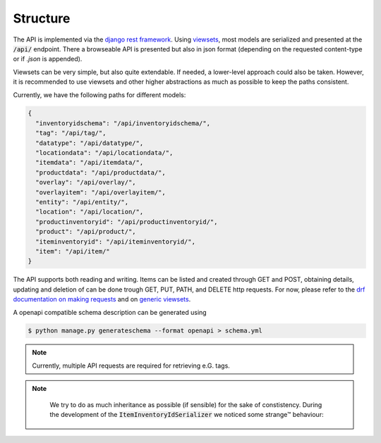.. _`api_structure`:


Structure
=========

The API is implemented via the `django rest framework`_.
Using `viewsets`_, most models are serialized and presented at the
:code:`/api/` endpoint. There a browseable API is presented but also in
json format (depending on the requested content-type or if `.json` is
appended).

Viewsets can be very simple, but also quite extendable. If needed,
a lower-level approach could also be taken. However, it is recommended
to use viewsets and other higher abstractions as much as possible to
keep the paths consistent.

Currently, we have the following paths for different models:

.. code-block:: json


  {
    "inventoryidschema": "/api/inventoryidschema/",
    "tag": "/api/tag/",
    "datatype": "/api/datatype/",
    "locationdata": "/api/locationdata/",
    "itemdata": "/api/itemdata/",
    "productdata": "/api/productdata/",
    "overlay": "/api/overlay/",
    "overlayitem": "/api/overlayitem/",
    "entity": "/api/entity/",
    "location": "/api/location/",
    "productinventoryid": "/api/productinventoryid/",
    "product": "/api/product/",
    "iteminventoryid": "/api/iteminventoryid/",
    "item": "/api/item/"
  }

The API supports both reading and writing. Items can be listed and created
through GET and POST, obtaining details, updating and deletion of can be
done trough GET, PUT, PATH, and DELETE http requests. For now, please refer
to the `drf documentation on making requests`_ and on `generic viewsets`_.

A openapi compatible schema description can be generated using

.. code-block:: shell

   $ python manage.py generateschema --format openapi > schema.yml


.. note::

    Currently, multiple API requests are required for retrieving e.G. tags.

    .. autoclass:: chaosinventory.base.serializers.EntitySerializer


.. note::

     We try to do as much inheritance as possible (if sensible) for
     the sake of constistency. During the development of the
     :code:`ItemInventoryIdSerializer` we noticed some strange™ behaviour:

    .. autoclass:: chaosinventory.base.serializers.ProductInventoryIdSerializer.Meta


.. _django rest framework: https://www.django-rest-framework.org/
.. _viewsets: https://www.django-rest-framework.org/api-guide/viewsets/
.. _drf documentation on making requests: https://www.django-rest-framework.org/api-guide/testing/#making-requests
.. _generic viewsets: https://www.django-rest-framework.org/api-guide/generic-views/#concrete-view-classes
